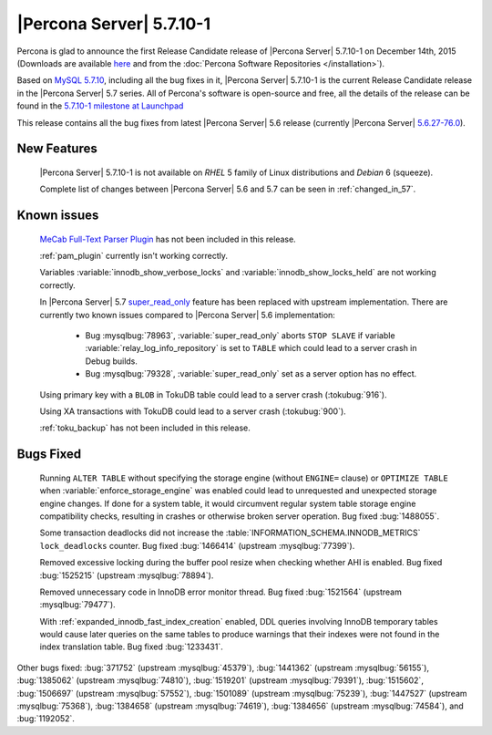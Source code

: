 .. rn:: 5.7.10-1

=========================
|Percona Server| 5.7.10-1
=========================

Percona is glad to announce the first Release Candidate release of |Percona
Server| 5.7.10-1 on December 14th, 2015 (Downloads are available `here
<http://www.percona.com/downloads/Percona-Server-5.7/Percona-Server-5.7.10-1rc1/>`_
and from the :doc:`Percona Software Repositories </installation>`).

Based on `MySQL 5.7.10
<http://dev.mysql.com/doc/relnotes/mysql/5.7/en/news-5-7-10.html>`_, including
all the bug fixes in it, |Percona Server| 5.7.10-1 is the current Release
Candidate release in the |Percona Server| 5.7 series. All of Percona's
software is open-source and free, all the details of the release can be found
in the `5.7.10-1 milestone at Launchpad
<https://launchpad.net/percona-server/+milestone/5.7.10-1rc1>`_

This release contains all the bug fixes from latest |Percona Server| 5.6
release (currently |Percona Server| `5.6.27-76.0
<http://www.percona.com/doc/percona-server/5.6/release-notes/Percona-Server-5.6.27-76.0.html>`_).

New Features
============

 |Percona Server| 5.7.10-1 is not available on *RHEL* 5 family of Linux
 distributions and *Debian* 6 (squeeze).

 Complete list of changes between |Percona Server| 5.6 and 5.7 can be seen in
 :ref:`changed_in_57`.

Known issues
============

 `MeCab Full-Text Parser Plugin
 <https://dev.mysql.com/doc/refman/5.7/en/fulltext-search-mecab.html>`_  has
 not been included in this release.

 :ref:`pam_plugin` currently isn't working correctly.

 Variables :variable:`innodb_show_verbose_locks` and
 :variable:`innodb_show_locks_held` are not working correctly.

 In |Percona Server| 5.7 `super_read_only
 <https://www.percona.com/doc/percona-server/5.6/management/super_read_only.html>`_
 feature has been replaced with upstream implementation. There are currently
 two known issues compared to |Percona Server| 5.6 implementation:

  * Bug :mysqlbug:`78963`, :variable:`super_read_only` aborts ``STOP SLAVE`` if
    variable :variable:`relay_log_info_repository` is set to ``TABLE`` which
    could lead to a server crash in Debug builds.

  * Bug :mysqlbug:`79328`, :variable:`super_read_only` set as a server option
    has no effect.

 Using primary key with a ``BLOB`` in TokuDB table could lead to a server
 crash (:tokubug:`916`).

 Using XA transactions with TokuDB could lead to a server crash
 (:tokubug:`900`).

 :ref:`toku_backup` has not been included in this release.

Bugs Fixed
==========

 Running ``ALTER TABLE`` without specifying the storage engine (without
 ``ENGINE=`` clause) or ``OPTIMIZE TABLE`` when
 :variable:`enforce_storage_engine` was enabled could lead to unrequested and
 unexpected storage engine changes. If done for a system table, it would
 circumvent regular system table storage engine compatibility checks,
 resulting in crashes or otherwise broken server operation. Bug fixed
 :bug:`1488055`.

 Some transaction deadlocks did not increase the
 :table:`INFORMATION_SCHEMA.INNODB_METRICS` ``lock_deadlocks`` counter. Bug
 fixed :bug:`1466414` (upstream :mysqlbug:`77399`).

 Removed excessive locking during the buffer pool resize when checking whether
 AHI is enabled. Bug fixed :bug:`1525215` (upstream :mysqlbug:`78894`).

 Removed unnecessary code in InnoDB error monitor thread. Bug fixed
 :bug:`1521564` (upstream :mysqlbug:`79477`).

 With :ref:`expanded_innodb_fast_index_creation` enabled, DDL queries involving
 InnoDB temporary tables would cause later queries on the same tables to
 produce warnings that their indexes were not found in the index translation
 table. Bug fixed :bug:`1233431`.

Other bugs fixed: :bug:`371752` (upstream :mysqlbug:`45379`), :bug:`1441362`
(upstream :mysqlbug:`56155`), :bug:`1385062` (upstream :mysqlbug:`74810`),
:bug:`1519201` (upstream :mysqlbug:`79391`), :bug:`1515602`, :bug:`1506697`
(upstream :mysqlbug:`57552`), :bug:`1501089` (upstream :mysqlbug:`75239`),
:bug:`1447527` (upstream :mysqlbug:`75368`), :bug:`1384658` (upstream
:mysqlbug:`74619`), :bug:`1384656` (upstream :mysqlbug:`74584`), and
:bug:`1192052`.
